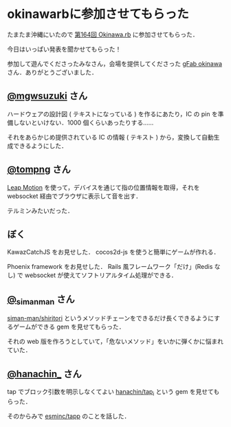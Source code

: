 * okinawarbに参加させてもらった

たまたま沖縄にいたので [[https://okinawarb.doorkeeper.jp/events/27152][第164回 Okinawa.rb]] に参加させてもらった．

今日はいっぱい発表を聞かせてもらった！

参加して遊んでくださったみなさん，会場を提供してくださった [[http://gfab-okinawa.github.io/][gFab okinawa]] さん．ありがとうございました．

** [[https://twitter.com/mgwsuzuki][@mgwsuzuki]] さん

ハードウェアの設計図 ( テキストになっている ) を作るにあたり，IC の pin を準備しないといけない．1000 個くらいあったりする……

それをあらかじめ提供されている IC の情報 ( テキスト ) から，変換して自動生成できるようにした．

** [[https://twitter.com/tompng][@tompng]] さん

[[https://www.leapmotion.com/][Leap Motion]] を使って，デバイスを通じて指の位置情報を取得，それを websocket 経由でブラウザに表示して音を出す．

テルミンみたいだった．

** ぼく

KawazCatchJS をお見せした． cocos2d-js を使うと簡単にゲームが作れる．

Phoenix framework をお見せした． Rails 風フレームワーク「だけ」(Redis なし) で websocket が使えてソフトリアルタイム処理ができる．

** [[https://twitter.com/_simanman][@_simanman]] さん

[[https://github.com/siman-man/shiritori][siman-man/shiritori]] というメソッドチェーンをできるだけ長くできるようにするゲームができる gem を見せてもらった．

それの web 版を作ろうとしていて，「危ないメソッド」をいかに弾くかに悩まれていた．

** [[https://twitter.com/hanachin_][@hanachin_]] さん

tap でブロック引数を明示しなくてよい [[https://github.com/hanachin/tap_i][hanachin/tap_i]] という gem を見せてもらった．

そのからみで [[https://github.com/esminc/tapp][esminc/tapp]] のことを話した．
